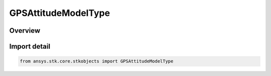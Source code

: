 GPSAttitudeModelType
====================

.. py:class:: ansys.stk.core.stkobjects.GPSAttitudeModelType

   IntEnum


.. py:currentmodule:: GPSAttitudeModelType

Overview
--------

.. tab-set::

    .. tab-item:: Members
        
        .. list-table::
            :header-rows: 0
            :widths: auto

            * - :py:attr:`~UNKNOWN`
              - Unknown GPS attitude model.

            * - :py:attr:`~GYM95`
              - GYM 95 model.

            * - :py:attr:`~BLOCK_IIA_NOMINAL`
              - IIA Nominal model.

            * - :py:attr:`~BLOCK_IIR_NOMINAL`
              - IIR Nominal model.


Import detail
-------------

.. code-block:: python

    from ansys.stk.core.stkobjects import GPSAttitudeModelType


